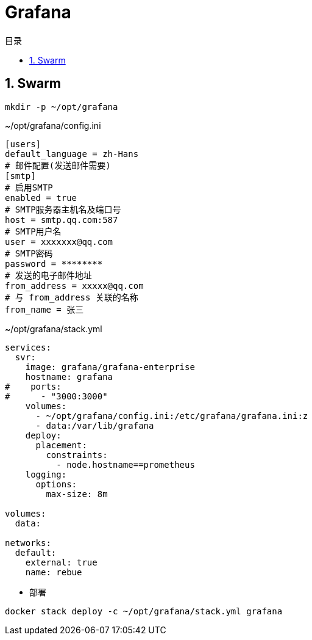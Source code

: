 = Grafana
:scripts: cjk
:toc: left
:toclevels: 3
:toc-title: 目录
:numbered:
:sectnums:
:sectnum-depth: 3

== Swarm
[,shell]
----
mkdir -p ~/opt/grafana
----

.~/opt/grafana/config.ini
[source,ini,%linenums]
----
[users]
default_language = zh-Hans
# 邮件配置(发送邮件需要)
[smtp]
# 启用SMTP
enabled = true
# SMTP服务器主机名及端口号
host = smtp.qq.com:587
# SMTP用户名
user = xxxxxxx@qq.com
# SMTP密码
password = ********
# 发送的电子邮件地址
from_address = xxxxx@qq.com
# 与 from_address 关联的名称
from_name = 张三
----

.~/opt/grafana/stack.yml
[source,yaml,%linenums]
----
services:
  svr:
    image: grafana/grafana-enterprise
    hostname: grafana
#    ports:
#      - "3000:3000"
    volumes:
      - ~/opt/grafana/config.ini:/etc/grafana/grafana.ini:z
      - data:/var/lib/grafana
    deploy:
      placement:
        constraints:
          - node.hostname==prometheus
    logging:
      options:
        max-size: 8m

volumes:
  data:

networks:
  default:
    external: true
    name: rebue
----

- 部署

[,shell]
----
docker stack deploy -c ~/opt/grafana/stack.yml grafana
----